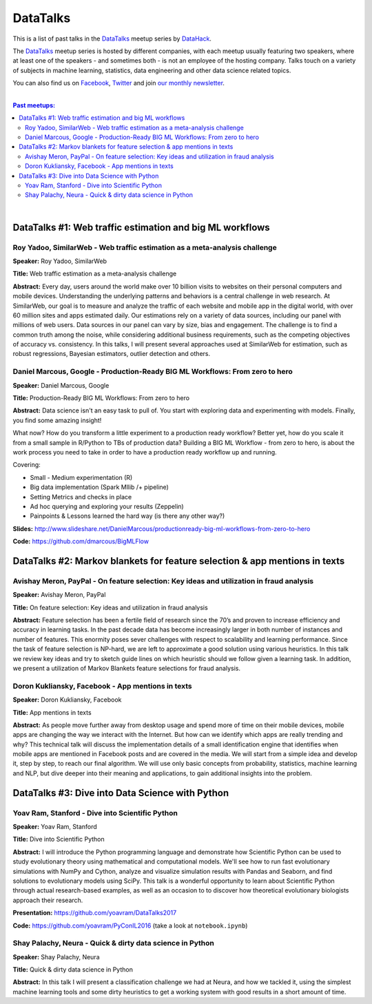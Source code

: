 DataTalks
#########


This is a list of past talks in the  `DataTalks <https://www.meetup.com/DataHack>`_ meetup series by `DataHack <http://datahack-il.com/>`_.

The `DataTalks <https://www.meetup.com/DataHack>`_ meetup series is hosted by different companies, with each meetup usually featuring two speakers, where at least one of the speakers - and sometimes both - is not an employee of the hosting company. Talks touch on a variety of subjects in machine learning, statistics, data engineering and other data science related topics. 

You can also find us on `Facebook <https://www.facebook.com/datahackil/>`_, `Twitter <https://twitter.com/DataHackIL/>`_ and join `our monthly newsletter <join our monthly newsletter>`_. 

|

.. contents:: **Past meetups:**

.. section-numbering:

|

DataTalks #1: Web traffic estimation and big ML workflows 
=========================================================

Roy Yadoo, SimilarWeb - Web traffic estimation as a meta-analysis challenge
------------------------------------------------------------------------------------
**Speaker:** Roy Yadoo, SimilarWeb

**Title:** Web traffic estimation as a meta-analysis challenge

**Abstract:** Every day, users around the world make over 10 billion visits to websites on their personal computers and mobile devices. Understanding the underlying patterns and behaviors is a central challenge in web research. At SimilarWeb, our goal is to measure and analyze the traffic of each website and mobile app in the digital world, with over 60 million sites and apps estimated daily. Our estimations rely on a variety of data sources, including our panel with millions of web users. Data sources in our panel can vary by size, bias and engagement. The challenge is to find a common truth among the noise, while considering additional business requirements, such as the competing objectives of accuracy vs. consistency. 
In this talks, I will present several approaches used at SimilarWeb for estimation, such as robust regressions, Bayesian estimators, outlier detection and others. 



Daniel Marcous, Google - Production-Ready BIG ML Workflows: From zero to hero
------------------------------------------------------------------------------------
**Speaker:** Daniel Marcous, Google

**Title:** Production-Ready BIG ML Workflows: From zero to hero

**Abstract:** Data science isn't an easy task to pull of. You start with exploring data and experimenting with models. Finally, you find some amazing insight!

What now? How do you transform a little experiment to a production ready workflow? Better yet, how do you scale it from a small sample in R/Python to TBs of production data? 
Building a BIG ML Workflow - from zero to hero, is about the work process you need to take in order to have a production ready workflow up and running.

Covering:

* Small - Medium experimentation (R) 
* Big data implementation (Spark Mllib /+ pipeline) 
* Setting Metrics and checks in place 
* Ad hoc querying and exploring your results (Zeppelin) 
* Painpoints & Lessons learned the hard way (is there any other way?)

**Slides:** http://www.slideshare.net/DanielMarcous/productionready-big-ml-workflows-from-zero-to-hero

**Code:** https://github.com/dmarcous/BigMLFlow



DataTalks #2: Markov blankets for feature selection & app mentions in texts 
===========================================================================

Avishay Meron, PayPal - On feature selection: Key ideas and utilization in fraud analysis
-----------------------------------------------------------------------------------------
**Speaker:** Avishay Meron, PayPal

**Title:** On feature selection: Key ideas and utilization in fraud analysis

**Abstract:** Feature selection has been a fertile field of research since the 70’s and proven to increase efficiency and accuracy in learning tasks. In the past decade data has become increasingly larger in both number of instances and number of features. This enormity poses sever challenges with respect to scalability and learning performance. Since the task of feature selection is NP-hard, we are left to approximate a good solution using various heuristics. In this talk we review key ideas and try to sketch guide lines on which heuristic should we follow given a learning task. In addition, we present a utilization of Markov Blankets feature selections for fraud analysis. 



Doron Kukliansky, Facebook - App mentions in texts
--------------------------------------------------
**Speaker:** Doron Kukliansky, Facebook

**Title:** App mentions in texts

**Abstract:** As people move further away from desktop usage and spend more of time on their mobile devices, mobile apps are changing the way we interact with the Internet. But how can we identify which apps are really trending and why? This technical talk will discuss the implementation details of a small identification engine that identifies when mobile apps are mentioned in Facebook posts and are covered in the media. We will start from a simple idea and develop it, step by step, to reach our final algorithm. We will use only basic concepts from probability, statistics, machine learning and NLP, but dive deeper into their meaning and applications, to gain additional insights into the problem.




DataTalks #3: Dive into Data Science with Python 
================================================

Yoav Ram, Stanford - Dive into Scientific Python
------------------------------------------------
**Speaker:** Yoav Ram, Stanford

**Title:** Dive into Scientific Python

**Abstract:** I will introduce the Python programming language and demonstrate how Scientific Python can be used to study evolutionary theory using mathematical and computational models. We'll see how to run fast evolutionary simulations with NumPy and Cython, analyze and visualize simulation results with Pandas and Seaborn, and find solutions to evolutionary models using SciPy. This talk is a wonderful opportunity to learn about Scientific Python through actual research-based examples, as well as an occasion to to discover how theoretical evolutionary biologists approach their research.

**Presentation:** https://github.com/yoavram/DataTalks2017

**Code:** https://github.com/yoavram/PyConIL2016  (take a look at ``notebook.ipynb``)



Shay Palachy, Neura - Quick & dirty data science in Python
----------------------------------------------------------
**Speaker:** Shay Palachy, Neura  

**Title:** Quick & dirty data science in Python

**Abstract:** In this talk I will present a classification challenge we had at Neura, and how we tackled it, using the simplest machine learning tools and some dirty heuristics to get a working system with good results in a short amount of time. 
